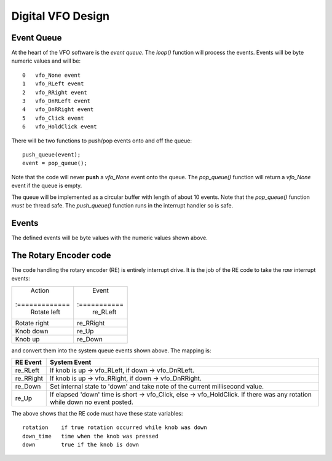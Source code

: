 Digital VFO Design
==================

Event Queue
-----------

At the heart of the VFO software is the *event queue*.  The *loop()* function
will process the events.  Events will be byte numeric values and will be::

    0	vfo_None event
    1	vfo_RLeft event
    2	vfo_RRight event
    3	vfo_DnRLeft event
    4	vfo_DnRRight event
    5	vfo_Click event
    6	vfo_HoldClick event

There will be two functions to push/pop events onto and off the queue::

    push_queue(event);
    event = pop_queue();

Note that the code will never **push** a *vfo_None* event onto the queue.  The
*pop_queue()* function will return a *vfo_None* event if the queue is empty.

The queue will be implemented as a circular buffer with length of about
10 events.  Note that the *pop_queue()* function *must* be thread safe.
The *push_queue()* function runs in the interrupt handler so is safe.

Events
------

The defined events will be byte values with the numeric values shown above.

The Rotary Encoder code
-----------------------

The code handling the rotary encoder (RE) is entirely interrupt drive.  It is
the job of the RE code to take the *raw* interrupt events:

+--------------+------------+
| Action       | Event      |
|:=============|:===========|
| Rotate left  | re_RLeft   |
+--------------+------------+
| Rotate right | re_RRight  |
+--------------+------------+
| Knob down    | re_Up      |
+--------------+------------+
| Knob up      | re_Down    |
+--------------+------------+

and convert them into the system queue events shown above.  The mapping is:

+-----------+------------------------------------------------------------------------------+
|RE Event   |System Event                                                                  |
+===========+==============================================================================+
| re_RLeft  | If knob is up -> vfo_RLeft, if down -> vfo_DnRLeft.                          |
+-----------+------------------------------------------------------------------------------+
| re_RRight | If knob is up -> vfo_RRight, if down -> vfo_DnRRight.                        |
+-----------+------------------------------------------------------------------------------+
| re_Down   | Set internal state to 'down' and take note of the current millisecond value. |
+-----------+------------------------------------------------------------------------------+
| re_Up     | If elapsed 'down' time is short -> vfo_Click, else -> vfo_HoldClick.         |
|           | If there was any rotation while down no event posted.                        |
+-----------+------------------------------------------------------------------------------+

The above shows that the RE code must have these state variables::

    rotation	if true rotation occurred while knob was down
    down_time	time when the knob was pressed
    down	true if the knob is down

